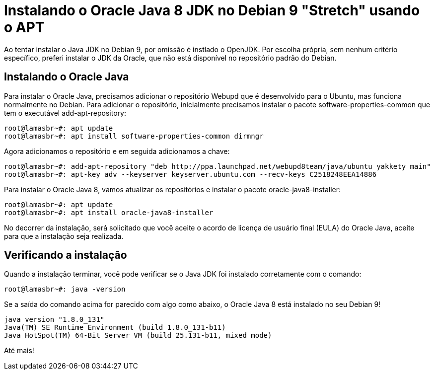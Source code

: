 = Instalando o Oracle Java 8 JDK no Debian 9 "Stretch" usando o APT
:published_at: 2017-08-31
:hp-tags: Java, JDK, Debian, APT
:hp-alt-title: Installing Oracle Java 8 JDK on Debian 9 "Stretch" using APT

Ao tentar instalar o Java JDK no Debian 9, por omissão é instlado o OpenJDK. Por escolha própria, sem nenhum critério específico, preferi instalar o JDK da Oracle, que não está disponível no repositório padrão do Debian.

== Instalando o Oracle Java 

Para instalar o Oracle Java, precisamos adicionar o repositório Webupd que é desenvolvido para o Ubuntu, mas funciona normalmente no Debian. Para adicionar o repositório, inicialmente precisamos instalar o pacote software-properties-common que tem o executável add-apt-repository:

[source,bash]
----
root@lamasbr~#: apt update
root@lamasbr~#: apt install software-properties-common dirmngr
----

Agora adicionamos o repositório e em seguida adicionamos a chave:

[source,bash]
----
root@lamasbr~#: add-apt-repository "deb http://ppa.launchpad.net/webupd8team/java/ubuntu yakkety main"
root@lamasbr~#: apt-key adv --keyserver keyserver.ubuntu.com --recv-keys C2518248EEA14886
----

Para instalar o Oracle Java 8, vamos atualizar os repositórios e instalar o pacote oracle-java8-installer:

[source,bash]
----
root@lamasbr~#: apt update
root@lamasbr~#: apt install oracle-java8-installer
----

No decorrer da instalação, será solicitado que você aceite o acordo de licença de usuário final (EULA) do Oracle Java, aceite para que a instalação seja realizada.

== Verificando a instalação

Quando a instalação terminar, você pode verificar se o Java JDK foi instalado corretamente com o comando:

[source,bash]
----
root@lamasbr~#: java -version
----

Se a saída do comando acima for parecido com algo como abaixo, o Oracle Java 8 está instalado no seu Debian 9!

[source]
----
java version "1.8.0_131"
Java(TM) SE Runtime Environment (build 1.8.0_131-b11)
Java HotSpot(TM) 64-Bit Server VM (build 25.131-b11, mixed mode)
----

Até mais!